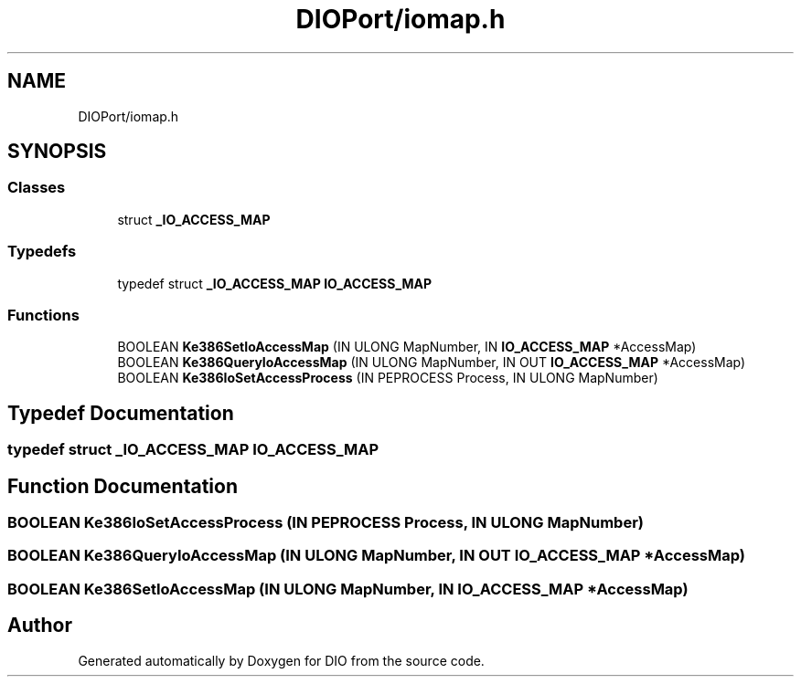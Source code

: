 .TH "DIOPort/iomap.h" 3 "Sun Mar 10 2019" "DIO" \" -*- nroff -*-
.ad l
.nh
.SH NAME
DIOPort/iomap.h
.SH SYNOPSIS
.br
.PP
.SS "Classes"

.in +1c
.ti -1c
.RI "struct \fB_IO_ACCESS_MAP\fP"
.br
.in -1c
.SS "Typedefs"

.in +1c
.ti -1c
.RI "typedef struct \fB_IO_ACCESS_MAP\fP \fBIO_ACCESS_MAP\fP"
.br
.in -1c
.SS "Functions"

.in +1c
.ti -1c
.RI "BOOLEAN \fBKe386SetIoAccessMap\fP (IN ULONG MapNumber, IN \fBIO_ACCESS_MAP\fP *AccessMap)"
.br
.ti -1c
.RI "BOOLEAN \fBKe386QueryIoAccessMap\fP (IN ULONG MapNumber, IN OUT \fBIO_ACCESS_MAP\fP *AccessMap)"
.br
.ti -1c
.RI "BOOLEAN \fBKe386IoSetAccessProcess\fP (IN PEPROCESS Process, IN ULONG MapNumber)"
.br
.in -1c
.SH "Typedef Documentation"
.PP 
.SS "typedef struct \fB_IO_ACCESS_MAP\fP  \fBIO_ACCESS_MAP\fP"

.SH "Function Documentation"
.PP 
.SS "BOOLEAN Ke386IoSetAccessProcess (IN PEPROCESS Process, IN ULONG MapNumber)"

.SS "BOOLEAN Ke386QueryIoAccessMap (IN ULONG MapNumber, IN OUT \fBIO_ACCESS_MAP\fP * AccessMap)"

.SS "BOOLEAN Ke386SetIoAccessMap (IN ULONG MapNumber, IN \fBIO_ACCESS_MAP\fP * AccessMap)"

.SH "Author"
.PP 
Generated automatically by Doxygen for DIO from the source code\&.
